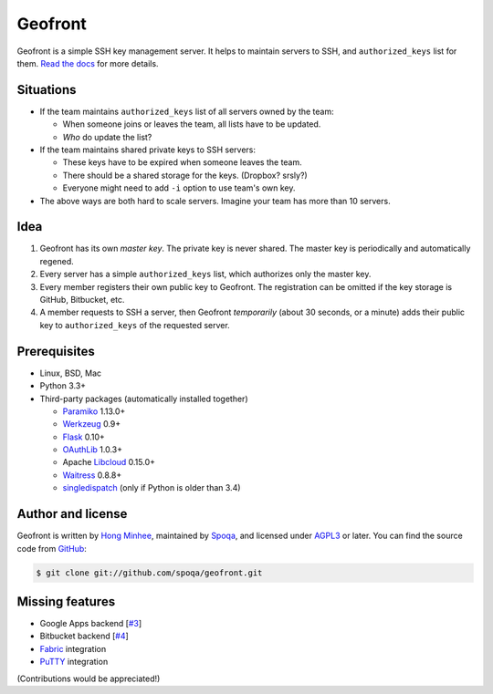 Geofront
========

.. image:: https://badge.fury.io/py/Geofront.svg?
   :target: https://pypi.python.org/pypi/Geofront
   :alt: Latest PyPI version

.. image:: https://readthedocs.org/projects/geofront/badge/
   :target: https://geofront.readthedocs.org/
   :alt: Read the Docs

.. image:: https://travis-ci.org/spoqa/geofront.svg?branch=master
   :target: https://travis-ci.org/spoqa/geofront

.. image:: https://img.shields.io/coveralls/spoqa/geofront.svg
   :target: https://coveralls.io/r/spoqa/geofront

Geofront is a simple SSH key management server.  It helps to maintain servers
to SSH, and ``authorized_keys`` list for them.  `Read the docs`__ for more
details.

__ https://geofront.readthedocs.org/


Situations
----------

- If the team maintains ``authorized_keys`` list of all servers owned
  by the team:

  - When someone joins or leaves the team, all lists have to be updated.
  - *Who* do update the list?

- If the team maintains shared private keys to SSH servers:

  - These keys have to be expired when someone leaves the team.
  - There should be a shared storage for the keys.  (Dropbox?  srsly?)
  - Everyone might need to add ``-i`` option to use team's own key.

- The above ways are both hard to scale servers.  Imagine your team
  has more than 10 servers.


Idea
----

1. Geofront has its own *master key*.  The private key is never shared.
   The master key is periodically and automatically regened.
2. Every server has a simple ``authorized_keys`` list, which authorizes
   only the master key.
3. Every member registers their own public key to Geofront.
   The registration can be omitted if the key storage is GitHub, Bitbucket,
   etc.
4. A member requests to SSH a server, then Geofront *temporarily*
   (about 30 seconds, or a minute) adds their public key to ``authorized_keys``
   of the requested server.


Prerequisites
-------------

- Linux, BSD, Mac
- Python 3.3+
- Third-party packages (automatically installed together)

  - Paramiko_ 1.13.0+
  - Werkzeug_ 0.9+
  - Flask_ 0.10+
  - OAuthLib_ 1.0.3+
  - Apache Libcloud_ 0.15.0+
  - Waitress_ 0.8.8+
  - singledispatch_ (only if Python is older than 3.4)

.. _Paramiko: http://www.paramiko.org/
.. _Werkzeug: http://werkzeug.pocoo.org/
.. _Flask: http://flask.pocoo.org/
.. _OAuthLib: https://github.com/idan/oauthlib
.. _Libcloud: http://libcloud.apache.org/
.. _Waitress: https://github.com/Pylons/waitress
.. _singledispatch: https://pypi.python.org/pypi/singledispatch


Author and license
------------------

Geofront is written by `Hong Minhee`__, maintained by Spoqa_, and licensed
under AGPL3_ or later.  You can find the source code from GitHub__:

.. code-block:: console

   $ git clone git://github.com/spoqa/geofront.git


__ http://dahlia.kr/
.. _Spoqa: http://www.spoqa.com/
.. _AGPL3: http://www.gnu.org/licenses/agpl-3.0.html
__ https://github.com/spoqa/geofront


Missing features
----------------

- Google Apps backend [`#3`_]
- Bitbucket backend [`#4`_]
- Fabric_ integration
- PuTTY_ integration

(Contributions would be appreciated!)

.. _Fabric: http://www.fabfile.org/
.. _PuTTY: http://www.chiark.greenend.org.uk/~sgtatham/putty/
.. _#3: https://github.com/spoqa/geofront/issues/3
.. _#4: https://github.com/spoqa/geofront/issues/4


